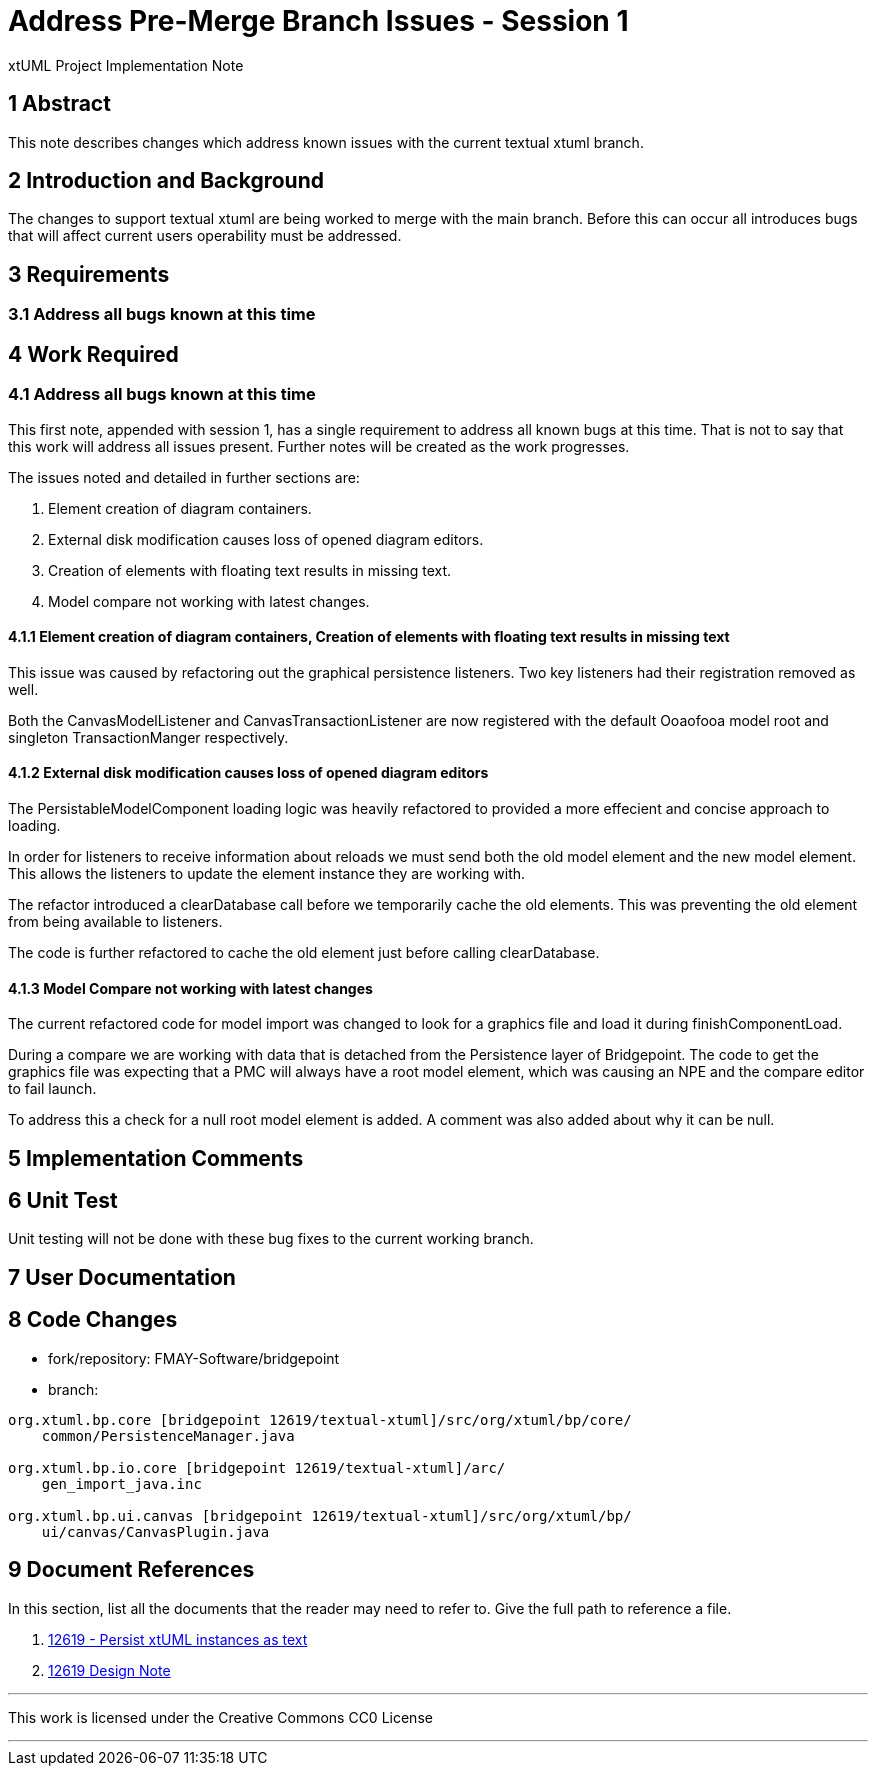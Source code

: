 = Address Pre-Merge Branch Issues - Session 1

xtUML Project Implementation Note

== 1 Abstract

This note describes changes which address known issues with the current textual xtuml branch.

== 2 Introduction and Background

The changes to support textual xtuml are being worked to merge with the main branch.  Before this can occur all introduces bugs that will affect current users operability must be addressed.

== 3 Requirements

=== 3.1 Address all bugs known at this time

== 4 Work Required

=== 4.1 Address all bugs known at this time

This first note, appended with session 1, has a single requirement to address all known bugs at this time.  That is not to say that this work will address all issues present.  Further notes will be created as the work progresses.

The issues noted and detailed in further sections are:

. Element creation of diagram containers.
. External disk modification causes loss of opened diagram editors.
. Creation of elements with floating text results in missing text.
. Model compare not working with latest changes.


==== 4.1.1 Element creation of diagram containers, Creation of elements with floating text results in missing text

This issue was caused by refactoring out the graphical persistence listeners.  Two key listeners had their registration removed as well.  

Both the CanvasModelListener and CanvasTransactionListener are now registered with the default Ooaofooa model root and singleton TransactionManger respectively.

==== 4.1.2 External disk modification causes loss of opened diagram editors

The PersistableModelComponent loading logic was heavily refactored to provided a more effecient and concise approach to loading.

In order for listeners to receive information about reloads we must send both the old model element and the new model element.  This allows the listeners to update the element instance they are working with.

The refactor introduced a clearDatabase call before we temporarily cache the old elements.  This was preventing the old element from being available to listeners.

The code is further refactored to cache the old element just before calling clearDatabase.

==== 4.1.3 Model Compare not working with latest changes

The current refactored code for model import was changed to look for a graphics file and load it during finishComponentLoad.

During a compare we are working with data that is detached from the Persistence layer of Bridgepoint.  The code to get the graphics file was expecting that a PMC will always have a root model element, which was causing an NPE and the compare editor to fail launch.

To address this a check for a null root model element is added.  A comment was also added about why it can be null.

== 5 Implementation Comments

== 6 Unit Test

Unit testing will not be done with these bug fixes to the current working branch.

== 7 User Documentation

== 8 Code Changes

- fork/repository:  FMAY-Software/bridgepoint
- branch:  

----
org.xtuml.bp.core [bridgepoint 12619/textual-xtuml]/src/org/xtuml/bp/core/
    common/PersistenceManager.java

org.xtuml.bp.io.core [bridgepoint 12619/textual-xtuml]/arc/
    gen_import_java.inc

org.xtuml.bp.ui.canvas [bridgepoint 12619/textual-xtuml]/src/org/xtuml/bp/
    ui/canvas/CanvasPlugin.java


----

== 9 Document References

In this section, list all the documents that the reader may need to refer to.
Give the full path to reference a file.

. [[dr-1]] https://support.onefact.net/issues/12619[12619 - Persist xtUML instances as text]
. [[dr-2]] https://github.com/leviathan747/bridgepoint/blob/12619/textual-xtuml/doc-bridgepoint/notes/12619_textual_xtuml_dnt.adoc[12619 Design Note]

---

This work is licensed under the Creative Commons CC0 License

---
